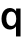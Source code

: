SplineFontDB: 3.2
FontName: Untitled43
FullName: Untitled43
FamilyName: Untitled43
Weight: Regular
Copyright: Copyright (c) 2020, Krister Olsson
UComments: "2020-3-9: Created with FontForge (http://fontforge.org)"
Version: 001.000
ItalicAngle: 0
UnderlinePosition: -100
UnderlineWidth: 50
Ascent: 800
Descent: 200
InvalidEm: 0
LayerCount: 2
Layer: 0 0 "Back" 1
Layer: 1 0 "Fore" 0
XUID: [1021 974 -843815378 10822481]
OS2Version: 0
OS2_WeightWidthSlopeOnly: 0
OS2_UseTypoMetrics: 1
CreationTime: 1583816345
ModificationTime: 1583816345
OS2TypoAscent: 0
OS2TypoAOffset: 1
OS2TypoDescent: 0
OS2TypoDOffset: 1
OS2TypoLinegap: 0
OS2WinAscent: 0
OS2WinAOffset: 1
OS2WinDescent: 0
OS2WinDOffset: 1
HheadAscent: 0
HheadAOffset: 1
HheadDescent: 0
HheadDOffset: 1
OS2Vendor: 'PfEd'
DEI: 91125
Encoding: ISO8859-1
UnicodeInterp: none
NameList: AGL For New Fonts
DisplaySize: -48
AntiAlias: 1
FitToEm: 0
BeginChars: 256 1

StartChar: q
Encoding: 113 113 0
Width: 587
Flags: HW
LayerCount: 2
Fore
SplineSet
338.5 499 m 128
 365.5 484.333333333 386.333333333 464 401 438 c 1
 403 438 l 1
 403 508 l 1
 514 508 l 1
 514 -185 l 1
 400 -185 l 1
 400 66 l 1
 398 66 l 1
 383.333333333 41.3333333333 362.833333333 22.1666666667 336.5 8.5 c 128
 310.166666667 -5.16666666667 281 -12 249 -12 c 0
 206.333333333 -12 169.166666667 -1.16666666667 137.5 20.5 c 128
 105.833333333 42.1666666667 81.3333333333 73.1666666667 64 113.5 c 128
 46.6666666667 153.833333333 38 200.666666667 38 254 c 256
 38 307.333333333 46.6666666667 354.166666667 64 394.5 c 128
 81.3333333333 434.833333333 106 466 138 488 c 128
 170 510 207.333333333 521 250 521 c 0
 282 521 311.5 513.666666667 338.5 499 c 128
191 383.5 m 128
 168.333333333 351.166666667 157 308 157 254 c 256
 157 200 168.333333333 156.833333333 191 124.5 c 128
 213.666666667 92.1666666667 244.333333333 76 283 76 c 0
 320.333333333 76 350.166666667 92 372.5 124 c 128
 394.833333333 156 406 199.333333333 406 254 c 0
 406 309.333333333 394.833333333 352.833333333 372.5 384.5 c 128
 350.166666667 416.166666667 320.333333333 432 283 432 c 0
 244.333333333 432 213.666666667 415.833333333 191 383.5 c 128
EndSplineSet
EndChar
EndChars
EndSplineFont
